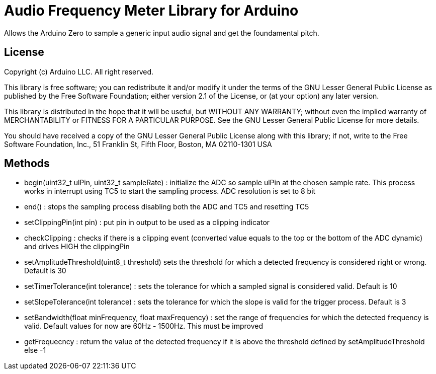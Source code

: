 = Audio Frequency Meter Library for Arduino =

Allows the Arduino Zero to sample a generic input audio signal and get the foundamental pitch.


== License ==

Copyright (c) Arduino LLC. All right reserved.

This library is free software; you can redistribute it and/or
modify it under the terms of the GNU Lesser General Public
License as published by the Free Software Foundation; either
version 2.1 of the License, or (at your option) any later version.

This library is distributed in the hope that it will be useful,
but WITHOUT ANY WARRANTY; without even the implied warranty of
MERCHANTABILITY or FITNESS FOR A PARTICULAR PURPOSE. See the GNU
Lesser General Public License for more details.

You should have received a copy of the GNU Lesser General Public
License along with this library; if not, write to the Free Software
Foundation, Inc., 51 Franklin St, Fifth Floor, Boston, MA 02110-1301 USA

== Methods ==
* begin(uint32_t ulPin, uint32_t sampleRate) : initialize the ADC so sample ulPin at the chosen sample rate. This process works in interrupt using TC5 to start the sampling process. ADC resolution is set to 8 bit

* end() : stops the sampling process disabling both the ADC and TC5 and resetting TC5

* setClippingPin(int pin) : put pin in output to be used as a clipping indicator

* checkClipping : checks if there is a clipping event (converted value equals to the top or the bottom of the ADC dynamic) and drives HIGH the clippingPin

* setAmplitudeThreshold(uint8_t threshold) sets the threshold for which a detected frequency is considered right or wrong. Default is 30

* setTimerTolerance(int tolerance)  : sets the tolerance for which a sampled signal is considered valid. Default is 10

* setSlopeTolerance(int tolerance) : sets the tolerance for which the slope is valid for the trigger process. Default is 3

* setBandwidth(float minFrequency, float maxFrequency) : set the range of frequencies for which the detected frequency is valid. Default values for now are 60Hz - 1500Hz. This must be improved 

* getFrequecncy : return the value of the detected frequency if it is above the threshold defined by setAmplitudeThreshold else -1
